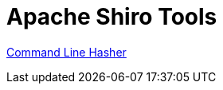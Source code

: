 = Apache Shiro Tools
:jbake-date: 2010-03-18 00:00:00
:jbake-type: page
:jbake-status: published
:jbake-tags: documentation, tools
:idprefix:

link:command-line-hasher.html[Command Line Hasher]